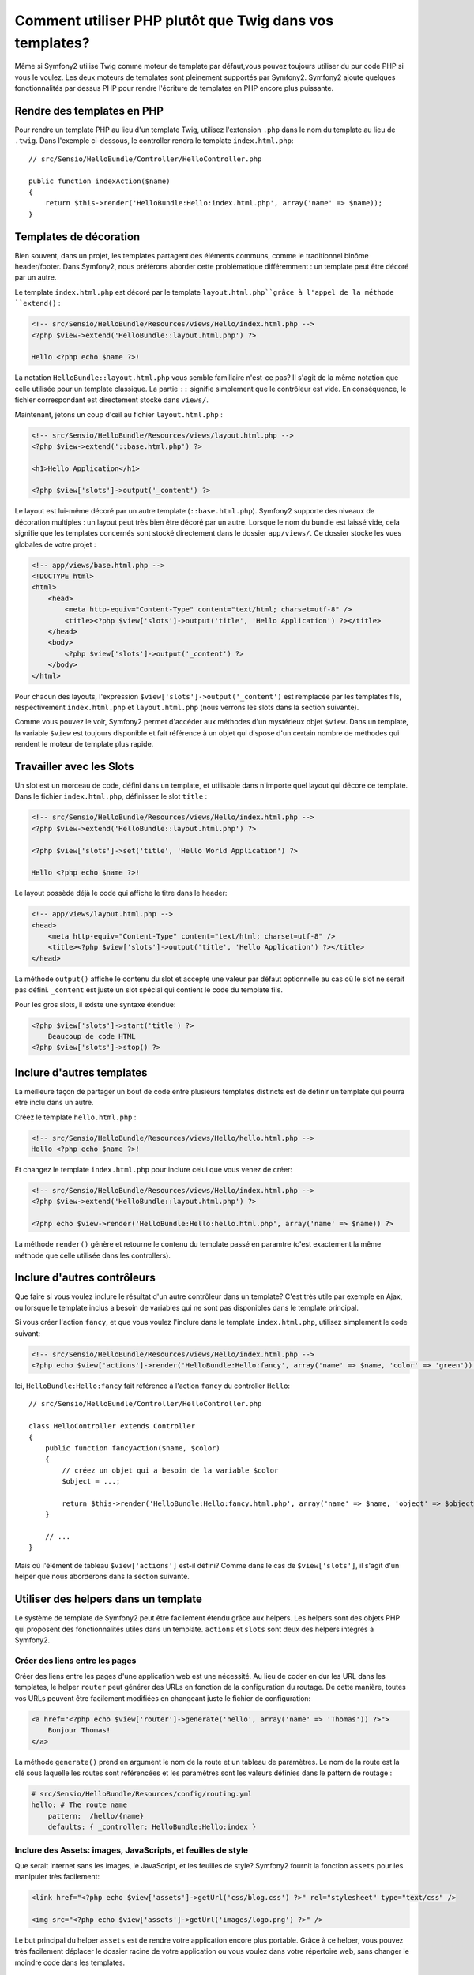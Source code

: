 .. index::
   single: PHP Templates

Comment utiliser PHP plutôt que Twig dans vos templates?
============================================

Même si Symfony2 utilise Twig comme moteur de template par défaut,vous pouvez toujours utiliser du pur code PHP si vous le voulez.
Les deux moteurs de templates sont pleinement supportés par Symfony2.
Symfony2 ajoute quelques fonctionnalités par dessus PHP pour rendre l'écriture de templates en PHP encore plus puissante.

Rendre des templates en PHP
-----------------------

Pour rendre un template PHP au lieu d'un template Twig, utilisez l'extension ``.php`` dans le nom du template au lieu de ``.twig``.
Dans l'exemple ci-dessous, le controller rendra le template ``index.html.php``::

    // src/Sensio/HelloBundle/Controller/HelloController.php

    public function indexAction($name)
    {
        return $this->render('HelloBundle:Hello:index.html.php', array('name' => $name));
    }

.. index::
  single: Templating; Layout
  single: Layout

Templates de décoration
--------------------

Bien souvent, dans un projet, les templates partagent des éléments communs, comme le traditionnel binôme header/footer.
Dans Symfony2, nous préférons aborder cette problématique différemment : un template peut être décoré par un autre.

Le template ``index.html.php`` est décoré par le template ``layout.html.php``grâce à l'appel de la méthode ``extend()`` :

.. code-block:: html+php

    <!-- src/Sensio/HelloBundle/Resources/views/Hello/index.html.php -->
    <?php $view->extend('HelloBundle::layout.html.php') ?>

    Hello <?php echo $name ?>!

La notation ``HelloBundle::layout.html.php`` vous semble familiaire n'est-ce pas?
Il s'agit de la même notation que celle utilisée pour un template classique.
La partie ``::`` signifie simplement que le contrôleur est vide.
En conséquence, le fichier correspondant est directement stocké dans ``views/``.

Maintenant, jetons un coup d'œil au fichier ``layout.html.php`` :

.. code-block:: html+php

    <!-- src/Sensio/HelloBundle/Resources/views/layout.html.php -->
    <?php $view->extend('::base.html.php') ?>

    <h1>Hello Application</h1>

    <?php $view['slots']->output('_content') ?>

Le layout est lui-même décoré par un autre template (``::base.html.php``). Symfony2
supporte des niveaux de décoration multiples : un layout peut très bien être décoré par un autre.
Lorsque le nom du bundle est laissé vide, cela signifie que les templates concernés sont stocké directement dans le dossier ``app/views/``. Ce dossier stocke les vues globales de votre projet :

.. code-block:: html+php

    <!-- app/views/base.html.php -->
    <!DOCTYPE html>
    <html>
        <head>
            <meta http-equiv="Content-Type" content="text/html; charset=utf-8" />
            <title><?php $view['slots']->output('title', 'Hello Application') ?></title>
        </head>
        <body>
            <?php $view['slots']->output('_content') ?>
        </body>
    </html>

Pour chacun des layouts, l'expression ``$view['slots']->output('_content')`` est remplacée par les templates fils, respectivement ``index.html.php`` et
``layout.html.php`` (nous verrons les slots dans la section suivante).

Comme vous pouvez le voir, Symfony2 permet d'accéder aux méthodes d'un mystérieux objet ``$view``. Dans un template, la variable ``$view`` est toujours disponible et fait référence à un objet qui dispose d'un certain nombre de méthodes qui rendent le moteur de template plus rapide.

.. index::
   single: Templating; Slot
   single: Slot

Travailler avec les Slots
------------------

Un slot est un morceau de code, défini dans un template, et utilisable dans n'importe quel layout qui décore ce template. Dans le fichier ``index.html.php``, définissez le slot ``title`` :

.. code-block:: html+php

    <!-- src/Sensio/HelloBundle/Resources/views/Hello/index.html.php -->
    <?php $view->extend('HelloBundle::layout.html.php') ?>

    <?php $view['slots']->set('title', 'Hello World Application') ?>

    Hello <?php echo $name ?>!

Le layout possède déjà le code qui affiche le titre dans le header:

.. code-block:: html+php

    <!-- app/views/layout.html.php -->
    <head>
        <meta http-equiv="Content-Type" content="text/html; charset=utf-8" />
        <title><?php $view['slots']->output('title', 'Hello Application') ?></title>
    </head>

La méthode ``output()`` affiche le contenu du slot et accepte une valeur par défaut optionnelle au cas où le slot ne serait pas défini. 
``_content`` est juste un slot spécial qui contient le code du template fils.

Pour les gros slots, il existe une syntaxe étendue:

.. code-block:: html+php

    <?php $view['slots']->start('title') ?>
        Beaucoup de code HTML
    <?php $view['slots']->stop() ?>

.. index::
   single: Templating; Include

Inclure d'autres templates
-------------------------

La meilleure façon de partager un bout de code entre plusieurs templates
distincts est de définir un template qui pourra être inclu dans un autre.

Créez le template ``hello.html.php`` :

.. code-block:: html+php

    <!-- src/Sensio/HelloBundle/Resources/views/Hello/hello.html.php -->
    Hello <?php echo $name ?>!

Et changez le template ``index.html.php`` pour inclure celui que vous venez de créer:

.. code-block:: html+php

    <!-- src/Sensio/HelloBundle/Resources/views/Hello/index.html.php -->
    <?php $view->extend('HelloBundle::layout.html.php') ?>

    <?php echo $view->render('HelloBundle:Hello:hello.html.php', array('name' => $name)) ?>

La méthode ``render()`` génère et retourne le contenu du template passé en paramtre
(c'est exactement la même méthode que celle utilisée dans les controllers).

.. index::
   single: Templating; Embedding Pages

Inclure d'autres contrôleurs
---------------------------

Que faire si vous voulez inclure le résultat d'un autre contrôleur dans un template?
C'est très utile par exemple en Ajax, ou lorsque le template inclus a besoin de variables qui ne sont pas disponibles dans le template principal.

Si vous créer l'action ``fancy``, et que vous voulez l'inclure dans le template ``index.html.php``, utilisez simplement le code suivant:

.. code-block:: html+php

    <!-- src/Sensio/HelloBundle/Resources/views/Hello/index.html.php -->
    <?php echo $view['actions']->render('HelloBundle:Hello:fancy', array('name' => $name, 'color' => 'green')) ?>

Ici, ``HelloBundle:Hello:fancy`` fait référence à l'action ``fancy`` du controller ``Hello``::

    // src/Sensio/HelloBundle/Controller/HelloController.php

    class HelloController extends Controller
    {
        public function fancyAction($name, $color)
        {
            // créez un objet qui a besoin de la variable $color
            $object = ...;

            return $this->render('HelloBundle:Hello:fancy.html.php', array('name' => $name, 'object' => $object));
        }

        // ...
    }

Mais où l'élément de tableau ``$view['actions']`` est-il défini? Comme dans le cas de
``$view['slots']``, il s'agit d'un helper que nous aborderons dans la section suivante.

.. index::
   single: Templating; Helpers

Utiliser des helpers dans un template
----------------------

Le système de template de Symfony2 peut être facilement étendu grâce aux helpers. Les helpers sont des objets PHP qui proposent des fonctionnalités utiles dans un template. ``actions`` et ``slots`` sont deux des helpers intégrés à Symfony2.

Créer des liens entre les pages
~~~~~~~~~~~~~~~~~~~~~~~~~~~~

Créer des liens entre les pages d'une application web est une nécessité.
Au lieu de coder en dur les URL dans les templates, le helper ``router`` peut générer des URLs en fonction de la configuration du routage. De cette manière, toutes vos URLs peuvent être facilement modifiées en changeant juste le fichier de configuration:

.. code-block:: html+php

    <a href="<?php echo $view['router']->generate('hello', array('name' => 'Thomas')) ?>">
        Bonjour Thomas!
    </a>

La méthode ``generate()`` prend en argument le nom de la route et un tableau de paramètres. Le nom de la route est la clé sous laquelle les routes sont référencées et les paramètres sont les valeurs définies dans le
pattern de routage :

.. code-block:: yaml

    # src/Sensio/HelloBundle/Resources/config/routing.yml
    hello: # The route name
        pattern:  /hello/{name}
        defaults: { _controller: HelloBundle:Hello:index }

Inclure des Assets: images, JavaScripts, et feuilles de style
~~~~~~~~~~~~~~~~~~~~~~~~~~~~~~~~~~~~~~~~~~~~~~~~~~

Que serait internet sans les images, le JavaScript, et les feuilles de style?
Symfony2 fournit la fonction ``assets`` pour les manipuler très facilement:

.. code-block:: html+php

    <link href="<?php echo $view['assets']->getUrl('css/blog.css') ?>" rel="stylesheet" type="text/css" />

    <img src="<?php echo $view['assets']->getUrl('images/logo.png') ?>" />

Le but principal du helper ``assets`` est de rendre votre application encore plus portable. Grâce à ce helper, vous pouvez très facilement déplacer le dossier racine de votre application ou vous voulez dans votre répertoire web, sans changer le moindre code dans les templates.

Output Escaping
---------------

Dans un template PHP, échappez toujours les variables avant de les afficher::

    <?php echo $view->escape($var) ?>

Par défaut, la méthode ``escape()`` part du principe qu'une variable est affichée dans une page HTML. Le second argument vous permet de changer ce contexte.
Par exemple pour afficher une variable dans un fichier javascript, utilisez le context ``js`` ::

    <?php echo $view->escape($var, 'js') ?>
